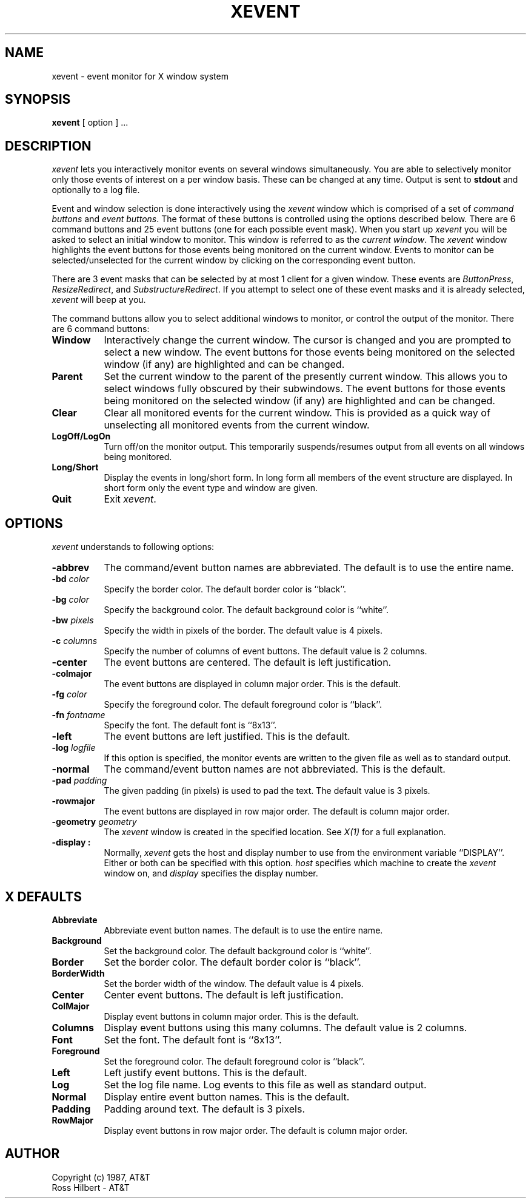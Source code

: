 .\"ident	"@(#)xevent:xevent.man	1.1"

.\" xevent.man (Troff source file)
.\"	Acc: 575578486 Mon Mar 28 13:54:46 1988
.\"	Mod: 575578487 Mon Mar 28 13:54:47 1988
.\"	Sta: 575578487 Mon Mar 28 13:54:47 1988
.\"	Owner: 2011
.\"	Group: 1985
.\"	Permissions: 666


.\"	START USER STAMP AREA


.\"	END USER STAMP AREA

.TH XEVENT 1 "local" "X Version 11"
.SH NAME
xevent \- event monitor for X window system

.SH SYNOPSIS

.B xevent 
[ option ] ...

.SH DESCRIPTION

\fIxevent\fP
lets you interactively monitor events on several windows simultaneously.
You are able to selectively monitor only those events of interest
on a per window basis.
These can be changed at any time.
Output is sent to \fBstdout\fP and optionally to a log file.
.PP
Event and window selection is done interactively using the
\fIxevent\fP
window which is comprised of a set of \fIcommand buttons\fP and \fIevent buttons\fP.
The format of these buttons is controlled using the options described below.
There are 6 command buttons and 25 event buttons
(one for each possible event mask).
When you start up
\fIxevent\fP
you will be asked to select an initial window to monitor.
This window is referred to as the \fIcurrent window\fP.
The
\fIxevent\fP
window highlights the event buttons for those events
being monitored on the current window.
Events to monitor can be selected/unselected for the current window by clicking
on the corresponding event button.
.PP
There are 3 event masks that can be selected
by at most 1 client for a given window.
These events are \fIButtonPress\fP, \fIResizeRedirect\fP, and
\fISubstructureRedirect\fP.
If you attempt to select one of these event masks and it is
already selected, \fIxevent\fP will beep at you.
.PP
The command buttons allow you to select additional windows to monitor,
or control the output of the monitor.
There are 6 command buttons:
.PP
.TP 8
.B Window
Interactively change the current window.
The cursor is changed and you are prompted to select a new window.
The event buttons for those events being monitored on the selected window
(if any) are highlighted and can be changed.
.PP
.TP 8
.B Parent
Set the current window to the parent of the presently current window.
This allows you to select windows fully obscured by their subwindows.
The event buttons for those events being monitored on the selected window
(if any) are highlighted and can be changed.
.PP
.TP 8
.B Clear
Clear all monitored events for the current window.
This is provided as a quick
way of unselecting all monitored events from the current window.
.PP
.TP 8
.B LogOff/LogOn
Turn off/on the monitor output.
This temporarily suspends/resumes
output from all events on all windows being monitored.
.PP
.TP 8
.B Long/Short
Display the events in long/short form.
In long form all members of the event structure are displayed.
In short form only the event type and window are given.
.PP
.TP 8
.B Quit
Exit \fIxevent\fP.

.SH OPTIONS

.I xevent
understands to following options:
.PP
.TP 8
.B \-abbrev
The command/event button names are abbreviated.
The default is to use the entire name.
.PP
.TP 8
.B \-bd \fIcolor\fP
Specify the border color.
The default border color is ``black''.
.PP
.TP 8
.B \-bg \fIcolor\fP
Specify the background color.
The default background color is ``white''.
.PP
.TP 8
.B \-bw \fIpixels\fP
Specify the width in pixels of the border.
The default value is 4 pixels.
.PP
.TP 8
.B \-c \fIcolumns\fP
Specify the number of columns of event buttons.
The default value is 2 columns.
.PP
.TP 8
.B \-center
The event buttons are centered.
The default is left justification.
.PP
.TP 8
.B \-colmajor
The event buttons are displayed in column major order.
This is the default.
.PP
.TP 8
.B \-fg \fIcolor\fP
Specify the foreground color.
The default foreground color is ``black''.
.PP
.TP 8
.B \-fn \fIfontname\fP
Specify the font.
The default font is ``8x13''.
.PP
.TP 8
.B \-left
The event buttons are left justified.
This is the default.
.PP
.TP 8
.B \-log \fIlogfile\fP
If this option is specified, the monitor events are written to the
given file as well as to standard output.
.PP
.TP 8
.B \-normal
The command/event button names are not abbreviated.
This is the default.
.PP
.TP 8
.B \-pad \fIpadding\fP
The given padding (in pixels) is used to pad the text.
The default value is 3 pixels.
.PP
.TP 8
.B \-rowmajor
The event buttons are displayed in row major order.
The default is column major order.
.PP
.TP 8
.B \-geometry \fIgeometry\fP
The \fIxevent\fP window is created in the specified location.
See \fIX(1)\fP for a full explanation.
.PP
.TP 8
.B \-display \[\fIhost\fP]:\[\fIdisplay\fP]
Normally,
.I xevent
gets the host and display number to use from the environment
variable ``DISPLAY''.  Either or both can be specified with this option.
.I host
specifies which machine to create the
.I xevent
window on, and
.I display
specifies the display number.
.SH X DEFAULTS
.PP
.TP 8
.B Abbreviate
Abbreviate event button names.
The default is to use the entire name.
.PP
.TP 8
.B Background
Set the background color.
The default background color is ``white''.
.PP
.TP 8
.B Border
Set the border color.
The default border color is ``black''.
.PP
.TP 8
.B BorderWidth
Set the border width of the window.
The default value is 4 pixels.
.PP
.TP 8
.B Center
Center event buttons.
The default is left justification.
.PP
.TP 8
.B ColMajor
Display event buttons in column major order.
This is the default.
.PP
.TP 8
.B Columns
Display event buttons using this many columns.
The default value is 2 columns.
.PP
.TP 8
.B Font
Set the font.
The default font is ``8x13''.
.PP
.TP 8
.B Foreground
Set the foreground color.
The default foreground color is ``black''.
.PP
.TP 8
.B Left
Left justify event buttons.
This is the default.
.PP
.TP 8
.B  Log
Set the log file name.
Log events to this file as well as standard output.
.PP
.TP 8
.B Normal
Display entire event button names.
This is the default.
.PP
.TP 8
.B Padding
Padding around text.
The default is 3 pixels.
.PP
.TP 8
.B RowMajor
Display event buttons in row major order.
The default is column major order.

.SH AUTHOR

Copyright (c) 1987, AT&T
.br
Ross Hilbert - AT&T
